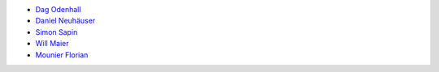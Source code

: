 * `Dag Odenhall <dag.odenhall@gmail.com>`_
* `Daniel Neuhäuser <dasdasich@gmail.com>`_
* `Simon Sapin <simon.sapin@exyr.org>`_
* `Will Maier <willmaier@ml1.net>`_
* `Mounier Florian <paradoxxx.zero@gmail.com>`_
